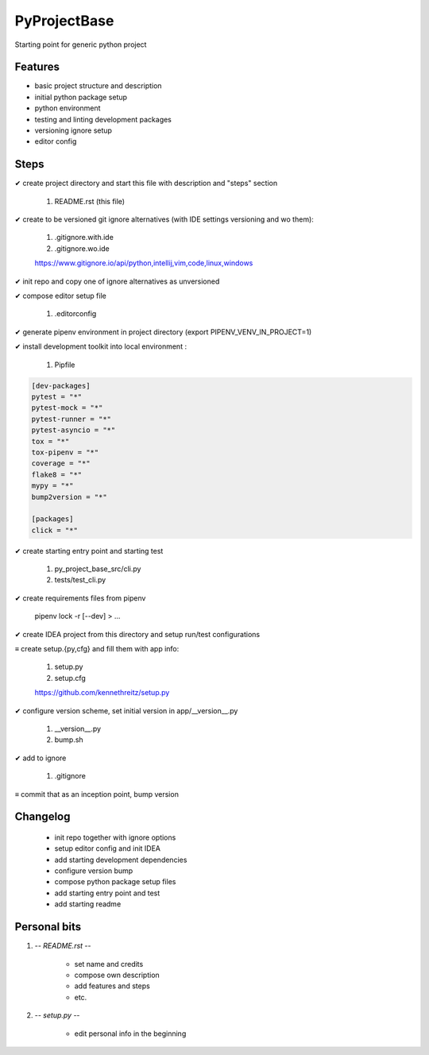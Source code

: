 .. |copy|    unicode:: U+000A9 .. COPYRIGHT SIGN
.. |check|   unicode:: U+02714 .. HEAVY CHECK MARK
.. |uncheck| unicode:: U+02261 .. IDENTICAL TO

#############
PyProjectBase
#############

Starting point for generic python project


Features
********

* basic project structure and description
* initial python package setup
* python environment
* testing and linting development packages
* versioning ignore setup
* editor config


Steps
*****

|check| create project directory and start this file with description and "steps" section

    #. README.rst (this file)

|check| create to be versioned git ignore alternatives (with IDE settings versioning and wo them):

    #. .gitignore.with.ide
    #. .gitignore.wo.ide

    https://www.gitignore.io/api/python,intellij,vim,code,linux,windows

|check| init repo and copy one of ignore alternatives as unversioned

|check| compose editor setup file

    #. .editorconfig

|check| generate pipenv environment in project directory (export PIPENV_VENV_IN_PROJECT=1)

|check| install development toolkit into local environment :

    #. Pipfile

.. code-block::

    [dev-packages]
    pytest = "*"
    pytest-mock = "*"
    pytest-runner = "*"
    pytest-asyncio = "*"
    tox = "*"
    tox-pipenv = "*"
    coverage = "*"
    flake8 = "*"
    mypy = "*"
    bump2version = "*"

    [packages]
    click = "*"

|check| create starting entry point and starting test

    #. py_project_base_src/cli.py
    #. tests/test_cli.py

|check| create requirements files from pipenv

    pipenv lock -r [--dev] > ...

|check| create IDEA project from this directory and setup run/test configurations

|uncheck| create setup.{py,cfg} and fill them with app info:

    #. setup.py
    #. setup.cfg

    https://github.com/kennethreitz/setup.py

|check| configure version scheme, set initial version in app/__version__.py

    #. __version__.py
    #. bump.sh

|check| add to ignore
    
    #. .gitignore

|uncheck| commit that as an inception point, bump version


Changelog
*********

    - init repo together with ignore options
    - setup editor config and init IDEA
    - add starting development dependencies
    - configure version bump
    - compose python package setup files
    - add starting entry point and test
    - add starting readme


Personal bits
*************

#. -*- README.rst -*-

    - set name and credits
    - compose own description
    - add features and steps
    - etc.

#. -*- setup.py -*-

    - edit personal info in the beginning
